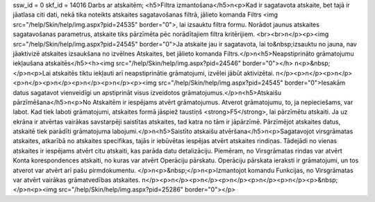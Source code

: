 ssw_id = 0skf_id = 14016Darbs ar atskaitēm;<h5>Filtra izmantošana</h5>\n<p>Kad ir sagatavota atskaite, bet tajā ir jāatlasa citi dati, nekā tika noteikts atskaites sagatavošanas filtrā, jālieto komanda Filtrs <img src="/help/Skin/help/img.aspx?pid=24535" border="0">, lai izsauktu filtra formu. Norādot jaunus atskaites sagatavošanas parametrus, atskaite tiks pārzīmēta pēc norādītajiem filtra kritērijiem. <br><br>\n</p><p><img src="/help/Skin/help/img.aspx?pid=24545" border="0">Ja atskaite jau ir sagatavota, lai to&nbsp;izsauktu no jauna, nav jāaktivizē atskaites izsaukšana no izvēlnes Atskaites, bet jālieto komanda Filtrs.</p>\n<h5>Neapstiprināto grāmatojumu iekļaušana atskaitēs</h5><h><img src="/help/Skin/help/img.aspx?pid=24546" border="0"></h> \n<p>&nbsp;</p>\n<p>Lai atskaitēs tiktu iekļauti arī neapstiprinātie grāmatojumi, izvēlei jābūt aktivizētai. \n</p><p>\n</p><p>\n</p><p>\n</p><p>\n</p><p>\n</p><p>\n</p><p><img src="/help/Skin/help/img.aspx?pid=24545" border="0">Iesakām datus sagatavot vienveidīgi un apstiprināt visus izveidotos grāmatojumus.</p>\n<h5>Atskaišu pārzīmēšana</h5>\n<p>No Atskaitēm ir iespējams atvērt grāmatojumus. Atverot grāmatojumu, to, ja nepieciešams, var labot. Kad tiek laboti grāmatojumi, atskaites formā jāspiež taustiņš <strong>F5</strong>, lai pārzīmētu atskaiti. Ja uz ekrāna ir atvērtas vairākas savstarpēji saistītas atskaites, tad katra no tām ir jāpārzīmē. Pārzīmējot atskaites datus, atskaitē tiek parādīti grāmatojuma labojumi.</p>\n<h5>Saistīto atskaišu atvēršana</h5>\n<p>Sagatavojot virsgrāmatas atskaites, atkarībā no atskaites specifikas, tajās ir iebūvētas iespējas atvērt atskaites rindiņas. Tādejādi no vienas atskaites ir iespējams atvērt citu atskaiti, kas parāda datu detalizāciju. Piemēram, no Virsgrāmatas rindas var atvērt Konta korespondences atskaiti, no kuras var atvērt Operāciju pārskatu. Operāciju pārskata ieraksti ir grāmatojumi, un tos atverot var atvērt arī pašu pirmdokumentu. </p>\n<p>&nbsp;</p>\n<p>Izmantojot komandu Funkcijas, no Virsgrāmatas var atvērt vairākas grāmatvedības atskaites. \n</p><p>\n</p><p>\n</p><p>\n</p><p>\n</p><p>\n</p><p>&nbsp;</p>\n<p><img src="/help/Skin/help/img.aspx?pid=25286" border="0"></p>
